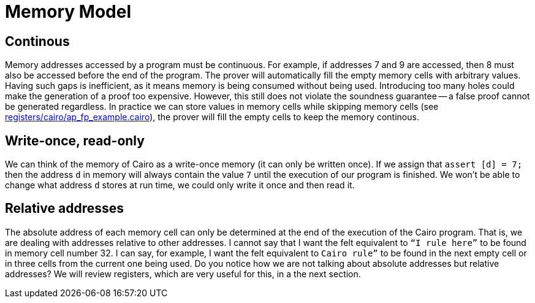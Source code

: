 [id="memory"]

= Memory Model

== Continous
Memory addresses accessed by a program must be continuous.
For example, if addresses 7 and 9 are accessed, then 8 must also be accessed before the end of the program.
The prover will automatically fill the empty memory cells with arbitrary values.
Having such gaps is inefficient, as it means memory is being consumed without being used.
Introducing too many holes could make the generation of a proof too expensive.
However, this still does not violate the soundness guarantee -- a false proof cannot be generated regardless.
In practice we can store values in memory cells while skipping memory cells (see https://github.com/starknet-edu/starknetbook/blob/main/chapters/modules/chapter_5/pages/registers/cairo/ap_fp_example.cairo[registers/cairo/ap_fp_example.cairo]), the prover will fill the empty cells to keep the memory continous.

== Write-once, read-only
We can think of the memory of Cairo as a write-once memory (it can only be written once).
If we assign that `assert [d] = 7;` then the address `d` in memory will always contain the value `7` until the execution of our program is finished.
We won't be able to change what address `d` stores at run time, we could only write it once and then read it.

== Relative addresses
The absolute address of each memory cell can only be determined at the end of the execution of the Cairo program.
That is, we are dealing with addresses relative to other addresses.
I cannot say that I want the felt equivalent to `“I rule here”` to be found in memory cell number 32.
I can say, for example, I want the felt equivalent to `Cairo rule”` to be found in the next empty cell or in three cells from the current one being used.
Do you notice how we are not talking about absolute addresses but relative addresses?
We will review registers, which are very useful for this, in a the next section.